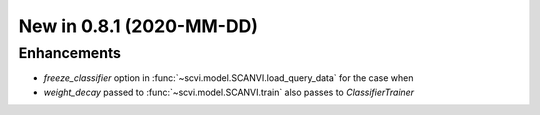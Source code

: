 New in 0.8.1 (2020-MM-DD)
-------------------------

Enhancements
~~~~~~~~~~~~

- `freeze_classifier` option in :func:`~scvi.model.SCANVI.load_query_data` for the case when
- `weight_decay` passed to :func:`~scvi.model.SCANVI.train` also passes to `ClassifierTrainer`

